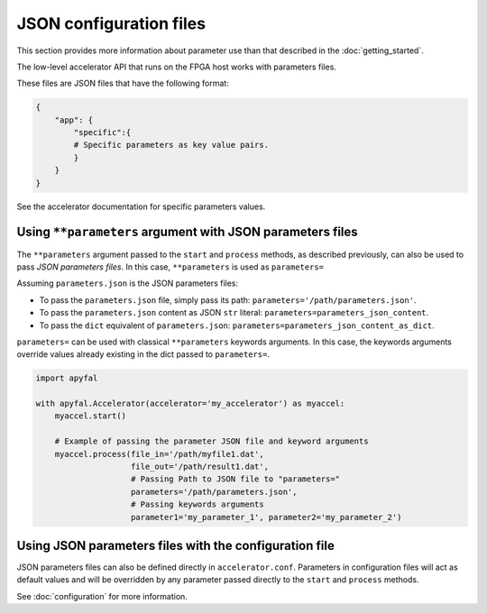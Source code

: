 JSON configuration files
========================

This section provides more information about parameter use than that described
in the :doc:`getting_started`.

The low-level accelerator API that runs on the FPGA host works with parameters
files.

These files are JSON files that have the following format:

.. code-block:: python

   {
       "app": {
           "specific":{
           # Specific parameters as key value pairs.
           }
       }
   }

See the accelerator documentation for specific parameters values.

Using ``**parameters`` argument with JSON parameters files
----------------------------------------------------------

The ``**parameters`` argument passed to the ``start`` and ``process``
methods, as described previously, can also be used to pass *JSON parameters
files*.
In this case, ``**parameters`` is used as ``parameters=``

Assuming ``parameters.json`` is the JSON parameters files:

-  To pass the ``parameters.json`` file, simply pass its path:
   ``parameters='/path/parameters.json'``.
-  To pass the ``parameters.json`` content as JSON ``str`` literal:
   ``parameters=parameters_json_content``.
-  To pass the ``dict`` equivalent of ``parameters.json``:
   ``parameters=parameters_json_content_as_dict``.

``parameters=`` can be used with classical ``**parameters`` keywords
arguments. In this case, the keywords arguments override values already
existing in the dict passed to ``parameters=``.

.. code-block:: python

   import apyfal

   with apyfal.Accelerator(accelerator='my_accelerator') as myaccel:
       myaccel.start()

       # Example of passing the parameter JSON file and keyword arguments
       myaccel.process(file_in='/path/myfile1.dat',
                       file_out='/path/result1.dat',
                       # Passing Path to JSON file to "parameters="
                       parameters='/path/parameters.json',
                       # Passing keywords arguments
                       parameter1='my_parameter_1', parameter2='my_parameter_2')

Using JSON parameters files with the configuration file
-------------------------------------------------------

JSON parameters files can also be defined directly in ``accelerator.conf``.
Parameters in configuration files will act as default values and will be
overridden by any parameter passed directly to the ``start`` and ``process``
methods.

See :doc:`configuration` for more information.

